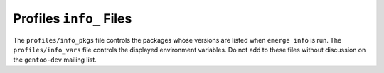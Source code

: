 Profiles ``info_`` Files
========================

The ``profiles/info_pkgs`` file controls the packages whose versions are listed
when ``emerge info`` is run. The ``profiles/info_vars`` file controls the
displayed environment variables. Do not add to these files without discussion on
the ``gentoo-dev`` mailing list.

.. vim: set ft=glep tw=80 sw=4 et spell spelllang=en : ..
